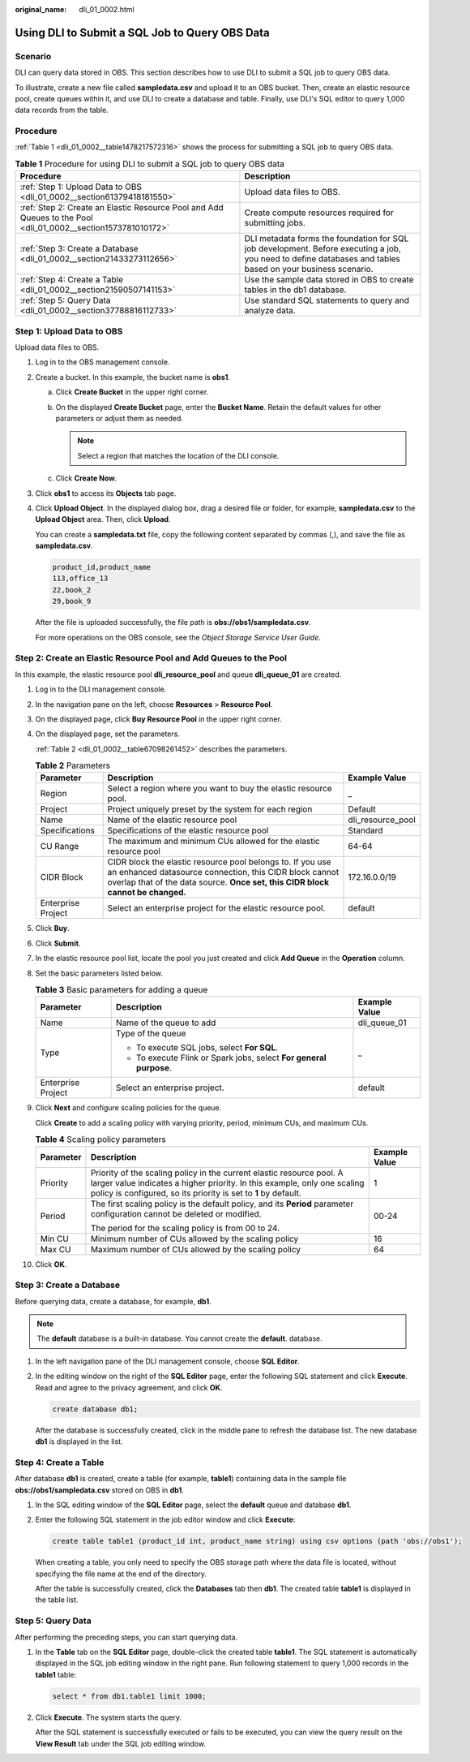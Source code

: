 :original_name: dli_01_0002.html

.. _dli_01_0002:

Using DLI to Submit a SQL Job to Query OBS Data
===============================================

Scenario
--------

DLI can query data stored in OBS. This section describes how to use DLI to submit a SQL job to query OBS data.

To illustrate, create a new file called **sampledata.csv** and upload it to an OBS bucket. Then, create an elastic resource pool, create queues within it, and use DLI to create a database and table. Finally, use DLI's SQL editor to query 1,000 data records from the table.

Procedure
---------

:ref:`Table 1 <dli_01_0002__table1478217572316>` shows the process for submitting a SQL job to query OBS data.

.. _dli_01_0002__table1478217572316:

.. table:: **Table 1** Procedure for using DLI to submit a SQL job to query OBS data

   +---------------------------------------------------------------------------------------------------------------+-------------------------------------------------------------------------------------------------------------------------------------------------------------+
   | Procedure                                                                                                     | Description                                                                                                                                                 |
   +===============================================================================================================+=============================================================================================================================================================+
   | :ref:`Step 1: Upload Data to OBS <dli_01_0002__section61379418181550>`                                        | Upload data files to OBS.                                                                                                                                   |
   +---------------------------------------------------------------------------------------------------------------+-------------------------------------------------------------------------------------------------------------------------------------------------------------+
   | :ref:`Step 2: Create an Elastic Resource Pool and Add Queues to the Pool <dli_01_0002__section1573781010172>` | Create compute resources required for submitting jobs.                                                                                                      |
   +---------------------------------------------------------------------------------------------------------------+-------------------------------------------------------------------------------------------------------------------------------------------------------------+
   | :ref:`Step 3: Create a Database <dli_01_0002__section21433273112656>`                                         | DLI metadata forms the foundation for SQL job development. Before executing a job, you need to define databases and tables based on your business scenario. |
   +---------------------------------------------------------------------------------------------------------------+-------------------------------------------------------------------------------------------------------------------------------------------------------------+
   | :ref:`Step 4: Create a Table <dli_01_0002__section21590507141153>`                                            | Use the sample data stored in OBS to create tables in the db1 database.                                                                                     |
   +---------------------------------------------------------------------------------------------------------------+-------------------------------------------------------------------------------------------------------------------------------------------------------------+
   | :ref:`Step 5: Query Data <dli_01_0002__section37788816112733>`                                                | Use standard SQL statements to query and analyze data.                                                                                                      |
   +---------------------------------------------------------------------------------------------------------------+-------------------------------------------------------------------------------------------------------------------------------------------------------------+

.. _dli_01_0002__section61379418181550:

Step 1: Upload Data to OBS
--------------------------

Upload data files to OBS.

#. Log in to the OBS management console.

#. Create a bucket. In this example, the bucket name is **obs1**.

   a. Click **Create Bucket** in the upper right corner.
   b. On the displayed **Create Bucket** page, enter the **Bucket Name**. Retain the default values for other parameters or adjust them as needed.

      .. note::

         Select a region that matches the location of the DLI console.

   c. Click **Create Now**.

#. Click **obs1** to access its **Objects** tab page.

#. Click **Upload Object**. In the displayed dialog box, drag a desired file or folder, for example, **sampledata.csv** to the **Upload Object** area. Then, click **Upload**.

   You can create a **sampledata.txt** file, copy the following content separated by commas (,), and save the file as **sampledata.csv**.

   .. code-block::

      product_id,product_name
      113,office_13
      22,book_2
      29,book_9

   After the file is uploaded successfully, the file path is **obs://obs1/sampledata.csv**.

   For more operations on the OBS console, see the *Object Storage Service User Guide*.

.. _dli_01_0002__section1573781010172:

Step 2: Create an Elastic Resource Pool and Add Queues to the Pool
------------------------------------------------------------------

In this example, the elastic resource pool **dli_resource_pool** and queue **dli_queue_01** are created.

#. Log in to the DLI management console.

#. In the navigation pane on the left, choose **Resources** > **Resource Pool**.

#. On the displayed page, click **Buy Resource Pool** in the upper right corner.

#. On the displayed page, set the parameters.

   :ref:`Table 2 <dli_01_0002__table67098261452>` describes the parameters.

   .. _dli_01_0002__table67098261452:

   .. table:: **Table 2** Parameters

      +--------------------+---------------------------------------------------------------------------------------------------------------------------------------------------------------------------------------------------------+-------------------+
      | Parameter          | Description                                                                                                                                                                                             | Example Value     |
      +====================+=========================================================================================================================================================================================================+===================+
      | Region             | Select a region where you want to buy the elastic resource pool.                                                                                                                                        | \_                |
      +--------------------+---------------------------------------------------------------------------------------------------------------------------------------------------------------------------------------------------------+-------------------+
      | Project            | Project uniquely preset by the system for each region                                                                                                                                                   | Default           |
      +--------------------+---------------------------------------------------------------------------------------------------------------------------------------------------------------------------------------------------------+-------------------+
      | Name               | Name of the elastic resource pool                                                                                                                                                                       | dli_resource_pool |
      +--------------------+---------------------------------------------------------------------------------------------------------------------------------------------------------------------------------------------------------+-------------------+
      | Specifications     | Specifications of the elastic resource pool                                                                                                                                                             | Standard          |
      +--------------------+---------------------------------------------------------------------------------------------------------------------------------------------------------------------------------------------------------+-------------------+
      | CU Range           | The maximum and minimum CUs allowed for the elastic resource pool                                                                                                                                       | 64-64             |
      +--------------------+---------------------------------------------------------------------------------------------------------------------------------------------------------------------------------------------------------+-------------------+
      | CIDR Block         | CIDR block the elastic resource pool belongs to. If you use an enhanced datasource connection, this CIDR block cannot overlap that of the data source. **Once set, this CIDR block cannot be changed.** | 172.16.0.0/19     |
      +--------------------+---------------------------------------------------------------------------------------------------------------------------------------------------------------------------------------------------------+-------------------+
      | Enterprise Project | Select an enterprise project for the elastic resource pool.                                                                                                                                             | default           |
      +--------------------+---------------------------------------------------------------------------------------------------------------------------------------------------------------------------------------------------------+-------------------+

#. Click **Buy**.

#. Click **Submit**.

#. In the elastic resource pool list, locate the pool you just created and click **Add Queue** in the **Operation** column.

#. Set the basic parameters listed below.

   .. table:: **Table 3** Basic parameters for adding a queue

      +-----------------------+--------------------------------------------------------------------+-----------------------+
      | Parameter             | Description                                                        | Example Value         |
      +=======================+====================================================================+=======================+
      | Name                  | Name of the queue to add                                           | dli_queue_01          |
      +-----------------------+--------------------------------------------------------------------+-----------------------+
      | Type                  | Type of the queue                                                  | \_                    |
      |                       |                                                                    |                       |
      |                       | -  To execute SQL jobs, select **For SQL**.                        |                       |
      |                       | -  To execute Flink or Spark jobs, select **For general purpose**. |                       |
      +-----------------------+--------------------------------------------------------------------+-----------------------+
      | Enterprise Project    | Select an enterprise project.                                      | default               |
      +-----------------------+--------------------------------------------------------------------+-----------------------+

#. Click **Next** and configure scaling policies for the queue.

   Click **Create** to add a scaling policy with varying priority, period, minimum CUs, and maximum CUs.

   .. table:: **Table 4** Scaling policy parameters

      +-----------------------+----------------------------------------------------------------------------------------------------------------------------------------------------------------------------------------------------------------------+-----------------------+
      | Parameter             | Description                                                                                                                                                                                                          | Example Value         |
      +=======================+======================================================================================================================================================================================================================+=======================+
      | Priority              | Priority of the scaling policy in the current elastic resource pool. A larger value indicates a higher priority. In this example, only one scaling policy is configured, so its priority is set to **1** by default. | 1                     |
      +-----------------------+----------------------------------------------------------------------------------------------------------------------------------------------------------------------------------------------------------------------+-----------------------+
      | Period                | The first scaling policy is the default policy, and its **Period** parameter configuration cannot be deleted or modified.                                                                                            | 00-24                 |
      |                       |                                                                                                                                                                                                                      |                       |
      |                       | The period for the scaling policy is from 00 to 24.                                                                                                                                                                  |                       |
      +-----------------------+----------------------------------------------------------------------------------------------------------------------------------------------------------------------------------------------------------------------+-----------------------+
      | Min CU                | Minimum number of CUs allowed by the scaling policy                                                                                                                                                                  | 16                    |
      +-----------------------+----------------------------------------------------------------------------------------------------------------------------------------------------------------------------------------------------------------------+-----------------------+
      | Max CU                | Maximum number of CUs allowed by the scaling policy                                                                                                                                                                  | 64                    |
      +-----------------------+----------------------------------------------------------------------------------------------------------------------------------------------------------------------------------------------------------------------+-----------------------+

#. Click **OK**.

.. _dli_01_0002__section21433273112656:

Step 3: Create a Database
-------------------------

Before querying data, create a database, for example, **db1**.

.. note::

   The **default** database is a built-in database. You cannot create the **default**. database.

#. In the left navigation pane of the DLI management console, choose **SQL Editor**.

#. In the editing window on the right of the **SQL Editor** page, enter the following SQL statement and click **Execute**. Read and agree to the privacy agreement, and click **OK**.

   .. code-block::

      create database db1;

   After the database is successfully created, click |image1| in the middle pane to refresh the database list. The new database **db1** is displayed in the list.

.. _dli_01_0002__section21590507141153:

Step 4: Create a Table
----------------------

After database **db1** is created, create a table (for example, **table1**) containing data in the sample file **obs://obs1/sampledata.csv** stored on OBS in **db1**.

#. In the SQL editing window of the **SQL Editor** page, select the **default** queue and database **db1**.

#. Enter the following SQL statement in the job editor window and click **Execute**:

   .. code-block::

      create table table1 (product_id int, product_name string) using csv options (path 'obs://obs1');

   When creating a table, you only need to specify the OBS storage path where the data file is located, without specifying the file name at the end of the directory.

   After the table is successfully created, click the **Databases** tab then **db1**. The created table **table1** is displayed in the table list.

.. _dli_01_0002__section37788816112733:

Step 5: Query Data
------------------

After performing the preceding steps, you can start querying data.

#. In the **Table** tab on the **SQL Editor** page, double-click the created table **table1**. The SQL statement is automatically displayed in the SQL job editing window in the right pane. Run following statement to query 1,000 records in the **table1** table:

   .. code-block::

      select * from db1.table1 limit 1000;

#. Click **Execute**. The system starts the query.

   After the SQL statement is successfully executed or fails to be executed, you can view the query result on the **View Result** tab under the SQL job editing window.

.. |image1| image:: /_static/images/en-us_image_0000001992752425.png
